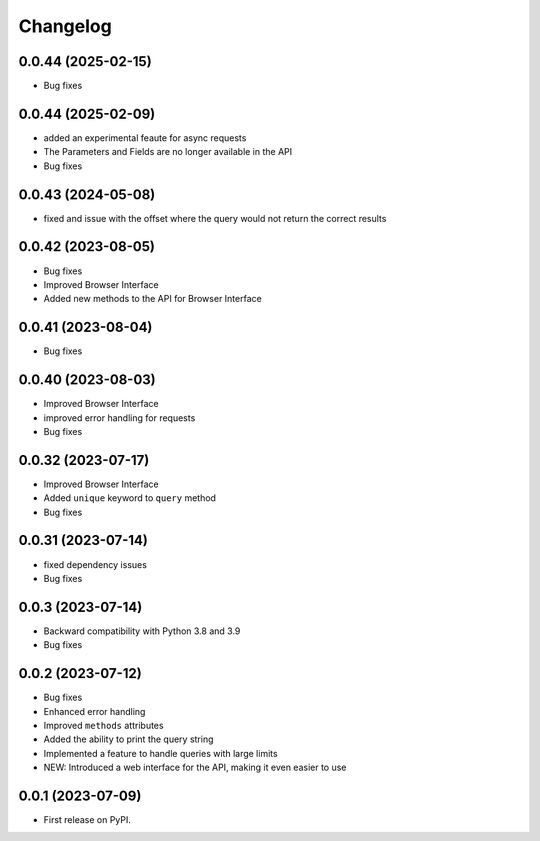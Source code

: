 
Changelog
=========

0.0.44 (2025-02-15)
~~~~~~~~~~~~~~~~~~~

* Bug fixes

0.0.44 (2025-02-09)
~~~~~~~~~~~~~~~~~~~

* added an experimental feaute for async requests
* The Parameters and Fields are no longer available in the API
* Bug fixes


0.0.43 (2024-05-08)
~~~~~~~~~~~~~~~~~~~

* fixed and issue with the offset where the query would not return the correct results

0.0.42 (2023-08-05)
~~~~~~~~~~~~~~~~~~~

* Bug fixes
* Improved Browser Interface
* Added new methods to the API for Browser Interface

0.0.41 (2023-08-04)
~~~~~~~~~~~~~~~~~~~

* Bug fixes

0.0.40 (2023-08-03)
~~~~~~~~~~~~~~~~~~~

* Improved Browser Interface
* improved error handling for requests
* Bug fixes

0.0.32 (2023-07-17)
~~~~~~~~~~~~~~~~~~~

* Improved Browser Interface
* Added ``unique`` keyword to ``query`` method
* Bug fixes

0.0.31 (2023-07-14)
~~~~~~~~~~~~~~~~~~~

* fixed dependency issues
* Bug fixes


0.0.3 (2023-07-14)
~~~~~~~~~~~~~~~~~~

* Backward compatibility with Python 3.8 and 3.9
* Bug fixes

0.0.2 (2023-07-12)
~~~~~~~~~~~~~~~~~~


* Bug fixes
* Enhanced error handling
* Improved ``methods`` attributes
* Added the ability to print the query string
* Implemented a feature to handle queries with large limits
* NEW: Introduced a web interface for the API, making it even easier to use


0.0.1 (2023-07-09)
~~~~~~~~~~~~~~~~~~

* First release on PyPI.

